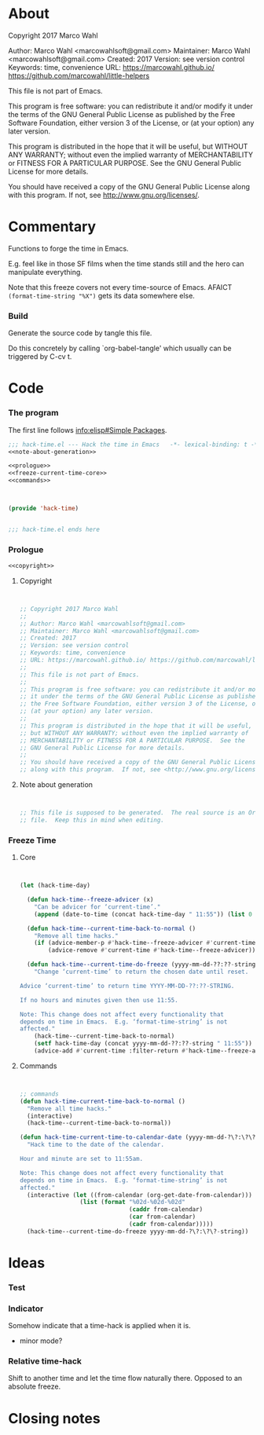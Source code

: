 #+STARTUP: odd

* About

Copyright 2017 Marco Wahl

Author: Marco Wahl <marcowahlsoft@gmail.com>
Maintainer: Marco Wahl <marcowahlsoft@gmail.com>
Created: 2017
Version: see version control
Keywords: time, convenience
URL: https://marcowahl.github.io/ https://github.com/marcowahl/little-helpers

This file is not part of Emacs.

This program is free software: you can redistribute it and/or modify
it under the terms of the GNU General Public License as published by
the Free Software Foundation, either version 3 of the License, or
(at your option) any later version.

This program is distributed in the hope that it will be useful,
but WITHOUT ANY WARRANTY; without even the implied warranty of
MERCHANTABILITY or FITNESS FOR A PARTICULAR PURPOSE.  See the
GNU General Public License for more details.

You should have received a copy of the GNU General Public License
along with this program.  If not, see <http://www.gnu.org/licenses/>.

* Commentary

Functions to forge the time in Emacs.

E.g. feel like in those SF films when the time stands still and the
hero can manipulate everything.

Note that this freeze covers not every time-source of Emacs.  AFAICT
~(format-time-string "%X")~ gets its data somewhere else.

*** Build

Generate the source code by tangle this file.

Do this concretely by calling `org-babel-tangle' which usually can be
triggered by C-cv t.

* Code
:PROPERTIES:
# :header-args: :tangle generated/hack-time.el
:END:

*** The program
:PROPERTIES:
:ID:       bdf129d9-29f3-477c-9fab-a7879bdb7e5a
:END:

The first line follows [[info:elisp#Simple%20Packages][info:elisp#Simple Packages]].

#+begin_src emacs-lisp :tangle generated/hack-time.el :noweb yes
;;; hack-time.el --- Hack the time in Emacs   -*- lexical-binding: t -*-
<<note-about-generation>>
#+end_src

#+name: inner-program
#+BEGIN_SRC emacs-lisp :noweb yes :tangle generated/hack-time.el :comments noweb
<<prologue>>
<<freeze-current-time-core>>
<<commands>>
#+END_SRC

#+begin_src emacs-lisp :noweb yes :tangle generated/hack-time.el


(provide 'hack-time)


;;; hack-time.el ends here
#+end_src

*** Prologue
:PROPERTIES:
:ID:       e83c08f0-f37a-44c3-b9e9-bf6bb7a58402
:END:

#+NAME: prologue
#+BEGIN_SRC emacs-lisp :noweb yes
<<copyright>>
#+END_SRC

***** Copyright

#+NAME: copyright
#+BEGIN_SRC emacs-lisp


;; Copyright 2017 Marco Wahl
;;
;; Author: Marco Wahl <marcowahlsoft@gmail.com>
;; Maintainer: Marco Wahl <marcowahlsoft@gmail.com>
;; Created: 2017
;; Version: see version control
;; Keywords: time, convenience
;; URL: https://marcowahl.github.io/ https://github.com/marcowahl/little-helpers
;;
;; This file is not part of Emacs.
;;
;; This program is free software: you can redistribute it and/or modify
;; it under the terms of the GNU General Public License as published by
;; the Free Software Foundation, either version 3 of the License, or
;; (at your option) any later version.
;;
;; This program is distributed in the hope that it will be useful,
;; but WITHOUT ANY WARRANTY; without even the implied warranty of
;; MERCHANTABILITY or FITNESS FOR A PARTICULAR PURPOSE.  See the
;; GNU General Public License for more details.
;;
;; You should have received a copy of the GNU General Public License
;; along with this program.  If not, see <http://www.gnu.org/licenses/>.
#+END_SRC

***** Note about generation

#+name: note-about-generation
#+begin_src emacs-lisp


;; This file is supposed to be generated.  The real source is an Org
;; file.  Keep this in mind when editing.
#+end_src

*** Freeze Time
:PROPERTIES:
:ID:       38d197fc-0a4d-4b82-ac71-280021d0ea5c
:END:

***** Core
:PROPERTIES:
:ID:       e62ab536-0322-4583-9994-0150a330445c
:END:

#+NAME: freeze-current-time-core
#+BEGIN_SRC emacs-lisp


(let (hack-time-day)

  (defun hack-time--freeze-advicer (x)
    "Can be advicer for ‘current-time’."
    (append (date-to-time (concat hack-time-day " 11:55")) (list 0 0)))

  (defun hack-time--current-time-back-to-normal ()
    "Remove all time hacks."
    (if (advice-member-p #'hack-time--freeze-advicer #'current-time)
        (advice-remove #'current-time #'hack-time--freeze-advicer)))

  (defun hack-time--current-time-do-freeze (yyyy-mm-dd-??:??-string)
    "Change ‘current-time’ to return the chosen date until reset.

Advice ‘current-time’ to return time YYYY-MM-DD-??:??-STRING.

If no hours and minutes given then use 11:55.

Note: This change does not affect every functionality that
depends on time in Emacs.  E.g. ‘format-time-string’ is not
affected."
    (hack-time--current-time-back-to-normal)
    (setf hack-time-day (concat yyyy-mm-dd-??:??-string " 11:55"))
    (advice-add #'current-time :filter-return #'hack-time--freeze-advicer)))
#+END_SRC

***** Commands
:PROPERTIES:
:ID:       5febcc2d-8798-4b1b-98ae-eb0f478db53d
:END:

#+name: commands
#+begin_src emacs-lisp


;; commands
(defun hack-time-current-time-back-to-normal ()
  "Remove all time hacks."
  (interactive)
  (hack-time--current-time-back-to-normal))

(defun hack-time-current-time-to-calendar-date (yyyy-mm-dd-?\?:\?\?-string)
  "Hack time to the date of the calendar.

Hour and minute are set to 11:55am.

Note: This change does not affect every functionality that
depends on time in Emacs.  E.g. ‘format-time-string’ is not
affected."
  (interactive (let ((from-calendar (org-get-date-from-calendar)))
                 (list (format "%02d-%02d-%02d"
                               (caddr from-calendar)
                               (car from-calendar)
                               (cadr from-calendar)))))
  (hack-time--current-time-do-freeze yyyy-mm-dd-?\?:\?\?-string))
#+end_src

* Ideas
*** Test

*** Indicator

Somehow indicate that a time-hack is applied when it is.

- minor mode?

*** Relative time-hack

Shift to another time and let the time flow naturally there.  Opposed
to an absolute freeze.

* Closing notes


# Local Variables:
# End:
